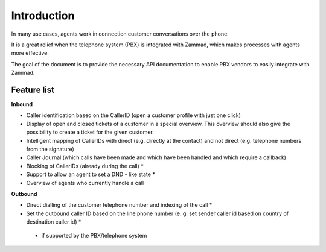 Introduction
****

In many use cases, agents work in connection customer conversations over the phone.

It is a great relief when the telephone system (PBX) is integrated with Zammad, which makes processes with agents more effective.

The goal of the document is to provide the necessary API documentation to enable PBX vendors to easily integrate with Zammad.

Feature list
====

**Inbound**

* Caller identification based on the CallerID (open a customer profile with just one click)
* Display of open and closed tickets of a customer in a special overview. This overview should also give the possibility to create a ticket for the given customer.
* Intelligent mapping of CallerIDs with direct (e.g. directly at the contact) and not direct (e.g. telephone numbers from the signature)
* Caller Journal (which calls have been made and which have been handled and which require a callback)
* Blocking of CallerIDs (already during the call) *
* Support to allow an agent to set a DND - like state *
* Overview of agents who currently handle a call


**Outbound**

* Direct dialling of the customer telephone number and indexing of the call *
* Set the outbound caller ID based on the line phone number (e. g. set sender caller id based on country of destination caller id) *


 * if supported by the PBX/telephone system


